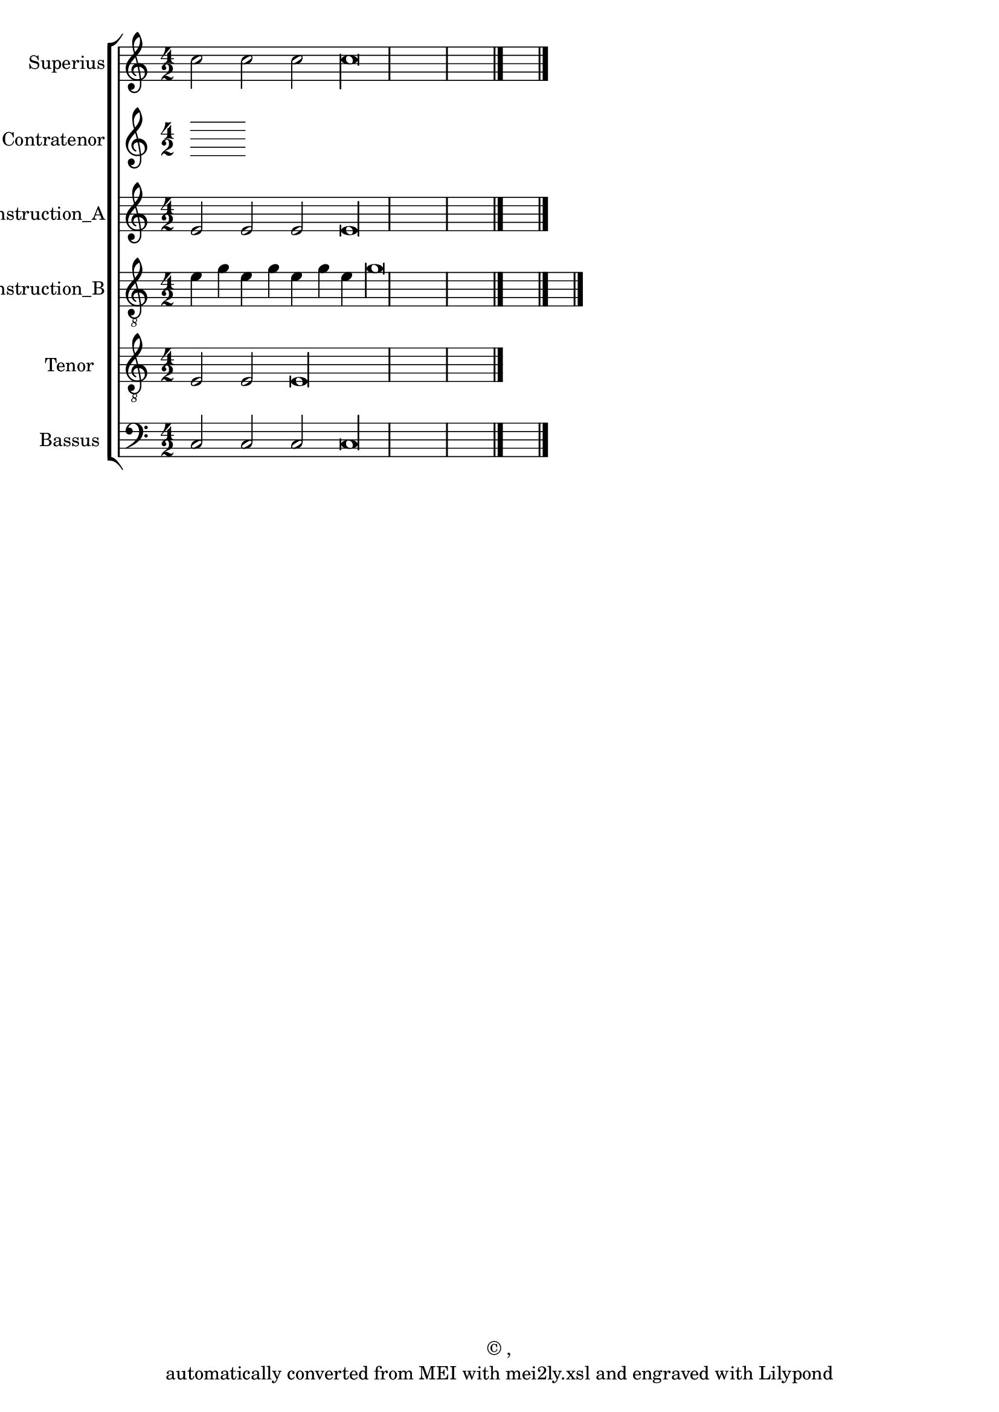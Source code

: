 \version "2.19.55"
% automatically converted by mei2ly.xsl

\header {
  copyright = \markup { © ,   }
  tagline = "automatically converted from MEI with mei2ly.xsl and engraved with Lilypond"
  title = ""
}

mdivA_staffA = {
  \set Staff.clefGlyph = #"clefs.G" \set Staff.clefPosition = #-2 \set Staff.clefTransposition = #0 \set Staff.middleCPosition = #-6 \set Staff.middleCClefPosition = #-6 << { c''2 c''2 c''2 c''\longa } >> \bar "|." %1
}

mdivA_staffB = {
}

mdivA_staffC = {
  \set Staff.clefGlyph = #"clefs.G" \set Staff.clefPosition = #-2 \set Staff.clefTransposition = #0 \set Staff.middleCPosition = #-6 \set Staff.middleCClefPosition = #-6 << { e'2 e'2 e'2 e'\longa } >> \bar "|." %1
}

mdivA_staffD = {
  \set Staff.clefGlyph = #"clefs.G" \set Staff.clefPosition = #-2 \set Staff.clefTransposition = #-7 \set Staff.middleCPosition = #1 \set Staff.middleCClefPosition = #1 << { e'4 g'4 e'4 g'4 e'4 g'4 e'4 g'\longa } >> \bar "|." %1
}

mdivA_staffE = {
  \set Staff.clefGlyph = #"clefs.G" \set Staff.clefPosition = #-2 \set Staff.clefTransposition = #-7 \set Staff.middleCPosition = #1 \set Staff.middleCClefPosition = #1 << { e2 e2 e\longa } >> \bar "|." %1
}

mdivA_staffG = {
  \set Staff.clefGlyph = #"clefs.F" \set Staff.clefPosition = #2 \set Staff.clefTransposition = #0 \set Staff.middleCPosition = #6 \set Staff.middleCClefPosition = #6 << { c2 c2 c2 c\longa \tag #'Source-A { \tweak color #(rgb-color 1 0 0) \tweak Stem.color #(rgb-color 1 0 0) c'2 \tweak color #(rgb-color 1 0 0) \tweak Stem.color #(rgb-color 1 0 0) c'\longa } } >> \bar "|." %1
}


\score { <<
\removeWithTag #'( Source-A )
\new StaffGroup <<
 \set StaffGroup.systemStartDelimiter = #'SystemStartBar
\new StaffGroup <<
 \set StaffGroup.systemStartDelimiter = #'SystemStartBracket
 \new Staff = "staff 1" \with { instrumentName = #"Superius" } {
 \override Staff.StaffSymbol.line-count = #5
    \set Staff.autoBeaming = ##f 
    \set tieWaitForNote = ##t
 \key c\major
\time 4/2 \override Staff.BarLine.allow-span-bar = ##f \mdivA_staffA }
 \new Staff = "staff 2" \with { instrumentName = #"Contratenor" } {
 \override Staff.StaffSymbol.line-count = #5
    \set Staff.autoBeaming = ##f 
    \set tieWaitForNote = ##t
 \time 4/2 \override Staff.BarLine.allow-span-bar = ##f \mdivA_staffB }
 \new Staff = "staff 3" \with { instrumentName = #"Contratenor_Reconstruction_A" } {
 \override Staff.StaffSymbol.line-count = #5
    \set Staff.autoBeaming = ##f 
    \set tieWaitForNote = ##t
 \key c\major
\time 4/2 \override Staff.BarLine.allow-span-bar = ##f \mdivA_staffC }
 \new Staff = "staff 4" \with { instrumentName = #"Contratenor_Reconstruction_B" } {
 \override Staff.StaffSymbol.line-count = #5
    \set Staff.autoBeaming = ##f 
    \set tieWaitForNote = ##t
 \key c\major
\time 4/2 \override Staff.BarLine.allow-span-bar = ##f \mdivA_staffD }
 \new Staff = "staff 5" \with { instrumentName = #"Tenor" } {
 \override Staff.StaffSymbol.line-count = #5
    \set Staff.autoBeaming = ##f 
    \set tieWaitForNote = ##t
 \key c\major
\time 4/2 \override Staff.BarLine.allow-span-bar = ##f \mdivA_staffE }
 \new Staff = "staff 7" \with { instrumentName = #"Bassus" } {
 \override Staff.StaffSymbol.line-count = #5
    \set Staff.autoBeaming = ##f 
    \set tieWaitForNote = ##t
 \key c\major
\time 4/2 \override Staff.BarLine.allow-span-bar = ##f \mdivA_staffG }
>>
>>
>>
\layout {
}
}

